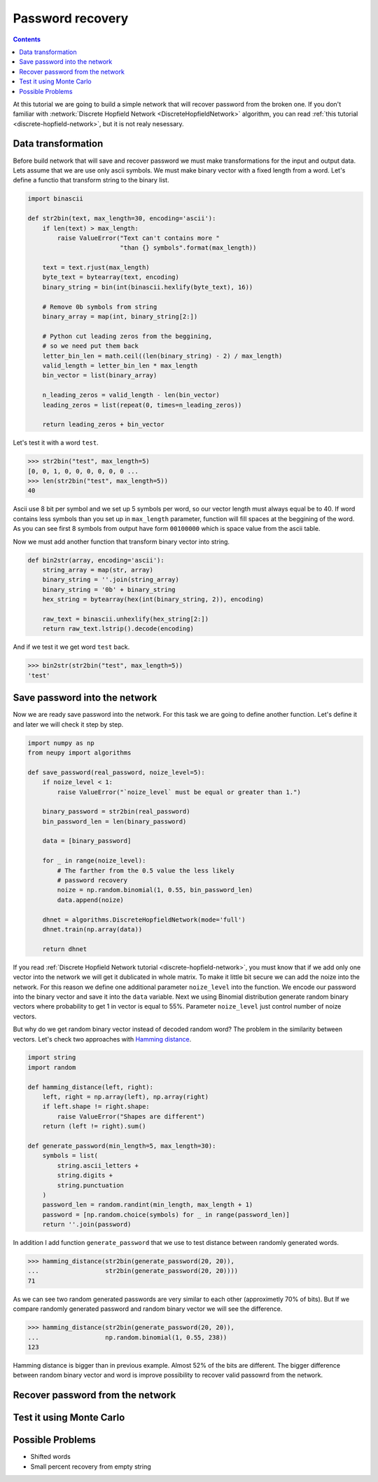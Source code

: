 .. _password-recovery:

Password recovery
=================

.. contents::

At this tutorial we are going to build a simple network that will recover password from the broken one.
If you don't familiar with :network:`Discrete Hopfield Network <DiscreteHopfieldNetwork>` algorithm, you can read :ref:`this tutorial <discrete-hopfield-network>`, but it is not realy nesessary.

Data transformation
-------------------

Before build network that will save and recover password we must make transformations for the input and output data.
Lets assume that we are use only ascii symbols.
We must make binary vector with a fixed length from a word.
Let's define a functio that transform string to the binary list.

.. code-block:: python

    import binascii

    def str2bin(text, max_length=30, encoding='ascii'):
        if len(text) > max_length:
            raise ValueError("Text can't contains more "
                             "than {} symbols".format(max_length))

        text = text.rjust(max_length)
        byte_text = bytearray(text, encoding)
        binary_string = bin(int(binascii.hexlify(byte_text), 16))

        # Remove 0b symbols from string
        binary_array = map(int, binary_string[2:])

        # Python cut leading zeros from the beggining,
        # so we need put them back
        letter_bin_len = math.ceil((len(binary_string) - 2) / max_length)
        valid_length = letter_bin_len * max_length
        bin_vector = list(binary_array)

        n_leading_zeros = valid_length - len(bin_vector)
        leading_zeros = list(repeat(0, times=n_leading_zeros))

        return leading_zeros + bin_vector

Let's test it with a word ``test``.

.. code-block:: python

    >>> str2bin("test", max_length=5)
    [0, 0, 1, 0, 0, 0, 0, 0, 0 ...
    >>> len(str2bin("test", max_length=5))
    40


Ascii use 8 bit per symbol and we set up 5 symbols per word, so our vector length must always equal be to 40.
If word contains less symbols than you set up in ``max_length`` parameter, function will fill spaces at the beggining of the word.
As you can see first 8 symbols from output have form ``00100000`` which is space value from the ascii table.

Now we must add another function that transform binary vector into string.

.. code-block:: python

    def bin2str(array, encoding='ascii'):
        string_array = map(str, array)
        binary_string = ''.join(string_array)
        binary_string = '0b' + binary_string
        hex_string = bytearray(hex(int(binary_string, 2)), encoding)

        raw_text = binascii.unhexlify(hex_string[2:])
        return raw_text.lstrip().decode(encoding)

And if we test it we get word ``test`` back.

.. code-block:: python

    >>> bin2str(str2bin("test", max_length=5))
    'test'

Save password into the network
------------------------------

Now we are ready save password into the network.
For this task we are going to define another function.
Let's define it and later we will check it step by step.

.. code-block:: python

    import numpy as np
    from neupy import algorithms

    def save_password(real_password, noize_level=5):
        if noize_level < 1:
            raise ValueError("`noize_level` must be equal or greater than 1.")

        binary_password = str2bin(real_password)
        bin_password_len = len(binary_password)

        data = [binary_password]

        for _ in range(noize_level):
            # The farther from the 0.5 value the less likely
            # password recovery
            noize = np.random.binomial(1, 0.55, bin_password_len)
            data.append(noize)

        dhnet = algorithms.DiscreteHopfieldNetwork(mode='full')
        dhnet.train(np.array(data))

        return dhnet

If you read :ref:`Discrete Hopfield Network tutorial <discrete-hopfield-network>`, you must know that if we add only one vector into the network we will get it dublicated in whole matrix.
To make it little bit secure we can add the noize into the network.
For this reason we define one additional parameter ``noize_level`` into the function.
We encode our password into the binary vector and save it into the ``data`` variable.
Next we using Binomial distribution generate random binary vectors where probability to get 1 in vector is equal to 55%.
Parameter ``noize_level`` just control number of noize vectors.

But why do we get random binary vector instead of decoded random word?
The problem in the similarity between vectors.
Let's check two approaches with `Hamming distance <https://en.wikipedia.org/wiki/Hamming_distance>`_.

.. code-block:: python

    import string
    import random

    def hamming_distance(left, right):
        left, right = np.array(left), np.array(right)
        if left.shape != right.shape:
            raise ValueError("Shapes are different")
        return (left != right).sum()

    def generate_password(min_length=5, max_length=30):
        symbols = list(
            string.ascii_letters +
            string.digits +
            string.punctuation
        )
        password_len = random.randint(min_length, max_length + 1)
        password = [np.random.choice(symbols) for _ in range(password_len)]
        return ''.join(password)


In addition I add function ``generate_password`` that we use to test distance between randomly generated words.

.. code-block:: python

    >>> hamming_distance(str2bin(generate_password(20, 20)),
    ...                  str2bin(generate_password(20, 20))))
    71

As we can see two random generated passwords are very similar to each other (approximetly 70% of bits).
But If we compare randomly generated password and random binary vector we will see the difference.

.. code-block:: python

    >>> hamming_distance(str2bin(generate_password(20, 20)),
    ...                  np.random.binomial(1, 0.55, 238))
    123

Hamming distance is bigger than in previous example.
Almost 52% of the bits are different.
The bigger difference between random binary vector and word is improve possibility to recover valid passowrd from the network.


Recover password from the network
---------------------------------


Test it using Monte Carlo
-------------------------


Possible Problems
-----------------

* Shifted words

* Small percent recovery from empty string


.. author:: default
.. categories:: none
.. tags:: memory, unsupervised
.. comments::

